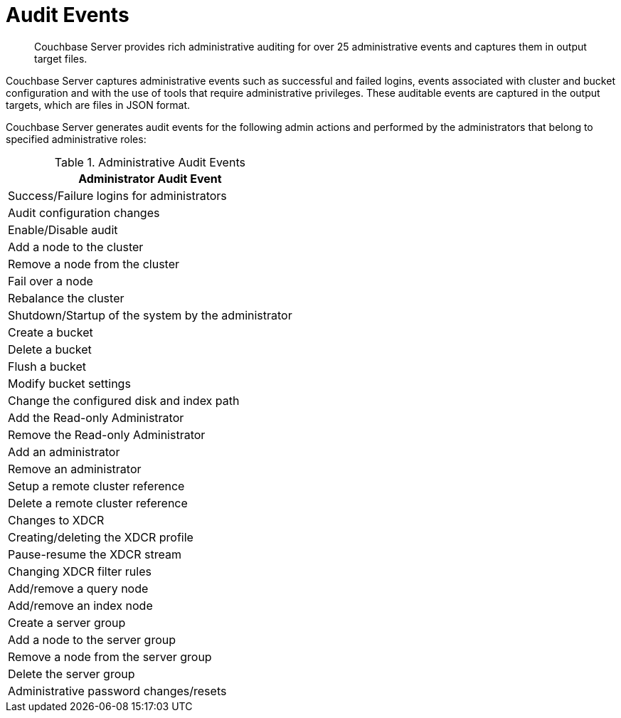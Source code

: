 = Audit Events
:page-type: concept

[abstract]
Couchbase Server provides rich administrative auditing for over 25 administrative events and captures them in output target files.

Couchbase Server captures administrative events such as successful and failed logins, events associated with cluster and bucket configuration and with the use of tools that require administrative privileges.
These auditable events are captured in the output targets, which are files in JSON format.

Couchbase Server generates audit events for the following admin actions and performed by the administrators that belong to specified administrative roles:

.Administrative Audit Events
|===
| Administrator Audit Event

| Success/Failure logins for administrators

| Audit configuration changes

| Enable/Disable audit

| Add a node to the cluster

| Remove a node from the cluster

| Fail over a node

| Rebalance the cluster

| Shutdown/Startup of the system by the administrator

| Create a bucket

| Delete a bucket

| Flush a bucket

| Modify bucket settings

| Change the configured disk and index path

| Add the Read-only Administrator

| Remove the Read-only Administrator

| Add an administrator

| Remove an administrator

| Setup a remote cluster reference

| Delete a remote cluster reference

| Changes to XDCR

| Creating/deleting the XDCR profile

| Pause-resume the XDCR stream

| Changing XDCR filter rules

| Add/remove a query node

| Add/remove an index node

| Create a server group

| Add a node to the server group

| Remove a node from the server group

| Delete the server group

| Administrative password changes/resets
|===
